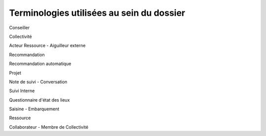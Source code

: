 Terminologies utilisées au sein du dossier
=========================================

Conseiller

Collectivité

Acteur Ressource - Aiguilleur externe

Recommandation

Recommandation automatique

Projet

Note de suivi - Conversation

Suivi Interne

Questionnaire d'état des lieux

Saisine - Embarquement

Ressource

Collaborateur - Membre de Collectivité
